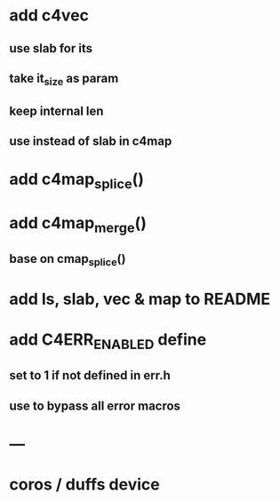 * add c4vec
** use slab for its
** take it_size as param
** keep internal len
** use instead of slab in c4map
* add c4map_splice()
* add c4map_merge()
** base on cmap_splice()
* add ls, slab, vec & map to README
* add C4ERR_ENABLED define
** set to 1 if not defined in err.h
** use to bypass all error macros
* ---
* coros / duffs device
